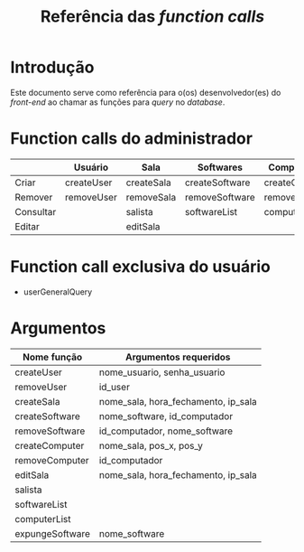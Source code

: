 #+title: Referência das /function calls/
#+options: ^:nil

* Introdução
Este documento serve como referência para o(os) desenvolvedor(es)
do /front-end/ ao chamar as funções para /query/ no /database/.

* Function calls do administrador
|           | Usuário    | Sala       | Softwares      | Computadores   |
|-----------+------------+------------+----------------+----------------|
| Criar     | createUser | createSala | createSoftware | createComputer |
| Remover   | removeUser | removeSala | removeSoftware | removeComputer |
| Consultar |            | salista    | softwareList   | computerList   |
| Editar    |            | editSala   |                |                |

* Function call exclusiva do usuário
  - userGeneralQuery

    
* Argumentos
  | Nome função     | Argumentos requeridos               |
  |-----------------+-------------------------------------|
  | createUser      | nome_usuario, senha_usuario         |
  | removeUser      | id_user                             |
  | createSala      | nome_sala, hora_fechamento, ip_sala |
  | createSoftware  | nome_software, id_computador        |
  | removeSoftware  | id_computador, nome_software        |
  | createComputer  | nome_sala, pos_x, pos_y             |
  | removeComputer  | id_computador                       |
  | editSala        | nome_sala, hora_fechamento, ip_sala |
  | salista         |                                     |
  | softwareList    |                                     |
  | computerList    |                                     |
  | expungeSoftware | nome_software                       |

  
